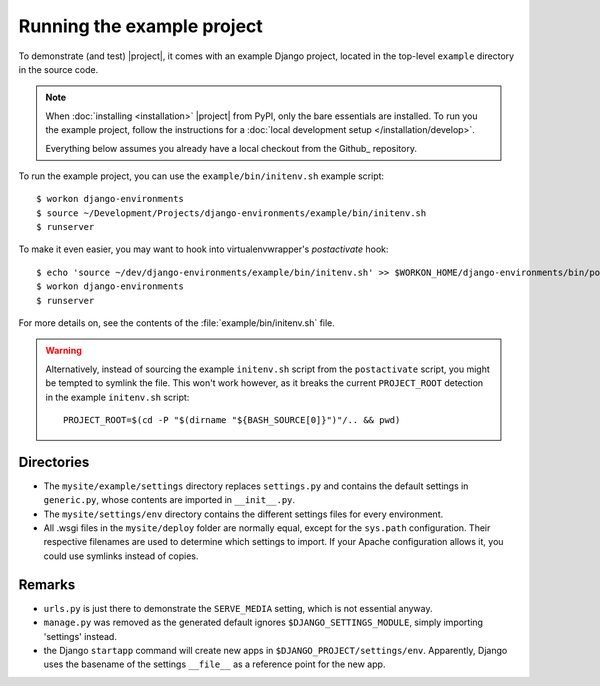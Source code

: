 Running the example project
===========================

.. highlight:: sh

To demonstrate (and test) |project|, it comes with an example Django project, 
located in the top-level ``example`` directory in the source code.

.. note:: 

    When :doc:`installing <installation>` |project| from PyPI, only the bare 
    essentials are installed. To run you the example project, follow the 
    instructions for a :doc:`local development setup </installation/develop>`.

    Everything below assumes you already have a local checkout from the Github_
    repository.


To run the example project, you can use the ``example/bin/initenv.sh`` example 
script::

    $ workon django-environments
    $ source ~/Development/Projects/django-environments/example/bin/initenv.sh
    $ runserver

To make it even easier, you may want to hook into virtualenvwrapper's `postactivate` hook::

    $ echo 'source ~/dev/django-environments/example/bin/initenv.sh' >> $WORKON_HOME/django-environments/bin/postactivate
    $ workon django-environments
    $ runserver

For more details on, see the contents of the :file:`example/bin/initenv.sh` file.

.. warning::

    Alternatively, instead of sourcing the example ``initenv.sh`` script from 
    the ``postactivate`` script, you might be tempted to symlink the file. 
    This won't work however, as it breaks the current ``PROJECT_ROOT`` detection 
    in the example ``initenv.sh`` script::

        PROJECT_ROOT=$(cd -P "$(dirname "${BASH_SOURCE[0]}")"/.. && pwd)

Directories
-----------

* The ``mysite/example/settings`` directory replaces ``settings.py`` and 
  contains the default settings in ``generic.py``, whose contents are
  imported in ``__init__.py``.
* The ``mysite/settings/env`` directory contains the different settings
  files for every environment.
* All .wsgi files in the ``mysite/deploy`` folder are normally   equal, except
  for the ``sys.path`` configuration. Their respective filenames are used to
  determine which settings to import. If your Apache configuration allows it,
  you could use symlinks instead of copies.


Remarks
-------

.. todo:: Check if this information is still accurate

* ``urls.py`` is just there to demonstrate the ``SERVE_MEDIA`` setting, which is 
  not essential anyway.
* ``manage.py`` was removed as the generated default ignores
  ``$DJANGO_SETTINGS_MODULE``, simply importing 'settings' instead.
* the Django ``startapp`` command will create new apps in
  ``$DJANGO_PROJECT/settings/env``. Apparently, Django uses the
  basename of the settings ``__file__`` as a reference point for
  the new app.
